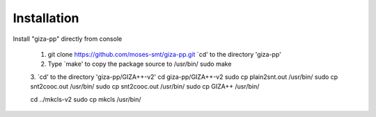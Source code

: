 Installation
============

Install "giza-pp" directly from console

	1. git clone https://github.com/moses-smt/giza-pp.git
	   `cd' to the directory 'giza-pp' 
        
	2. Type `make' to copy the package source to /usr/bin/ 
 	   sudo make
	
	3. `cd' to the directory 'giza-pp/GIZA++-v2'
	cd giza-pp/GIZA++-v2
	sudo cp plain2snt.out /usr/bin/
	sudo cp snt2cooc.out /usr/bin/
	sudo cp snt2cooc.out /usr/bin/
	sudo cp GIZA++ /usr/bin/

	cd ../mkcls-v2
	sudo cp mkcls /usr/bin/
